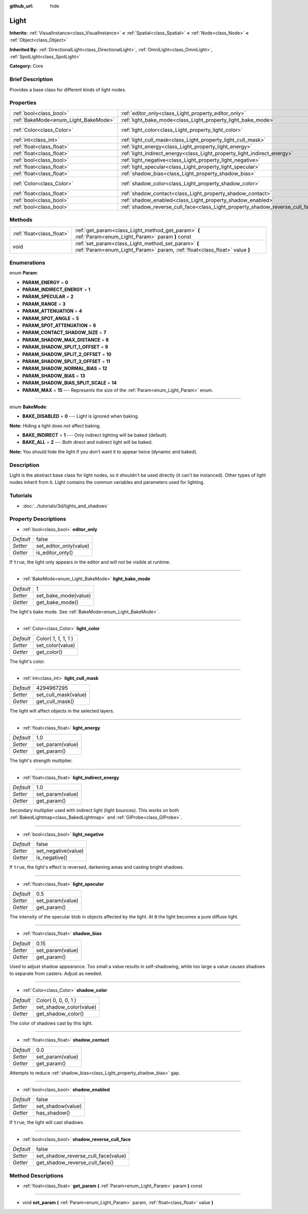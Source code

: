 :github_url: hide

.. Generated automatically by doc/tools/makerst.py in Godot's source tree.
.. DO NOT EDIT THIS FILE, but the Light.xml source instead.
.. The source is found in doc/classes or modules/<name>/doc_classes.

.. _class_Light:

Light
=====

**Inherits:** :ref:`VisualInstance<class_VisualInstance>` **<** :ref:`Spatial<class_Spatial>` **<** :ref:`Node<class_Node>` **<** :ref:`Object<class_Object>`

**Inherited By:** :ref:`DirectionalLight<class_DirectionalLight>`, :ref:`OmniLight<class_OmniLight>`, :ref:`SpotLight<class_SpotLight>`

**Category:** Core

Brief Description
-----------------

Provides a base class for different kinds of light nodes.

Properties
----------

+--------------------------------------+--------------------------------------------------------------------------------+---------------------+
| :ref:`bool<class_bool>`              | :ref:`editor_only<class_Light_property_editor_only>`                           | false               |
+--------------------------------------+--------------------------------------------------------------------------------+---------------------+
| :ref:`BakeMode<enum_Light_BakeMode>` | :ref:`light_bake_mode<class_Light_property_light_bake_mode>`                   | 1                   |
+--------------------------------------+--------------------------------------------------------------------------------+---------------------+
| :ref:`Color<class_Color>`            | :ref:`light_color<class_Light_property_light_color>`                           | Color( 1, 1, 1, 1 ) |
+--------------------------------------+--------------------------------------------------------------------------------+---------------------+
| :ref:`int<class_int>`                | :ref:`light_cull_mask<class_Light_property_light_cull_mask>`                   | 4294967295          |
+--------------------------------------+--------------------------------------------------------------------------------+---------------------+
| :ref:`float<class_float>`            | :ref:`light_energy<class_Light_property_light_energy>`                         | 1.0                 |
+--------------------------------------+--------------------------------------------------------------------------------+---------------------+
| :ref:`float<class_float>`            | :ref:`light_indirect_energy<class_Light_property_light_indirect_energy>`       | 1.0                 |
+--------------------------------------+--------------------------------------------------------------------------------+---------------------+
| :ref:`bool<class_bool>`              | :ref:`light_negative<class_Light_property_light_negative>`                     | false               |
+--------------------------------------+--------------------------------------------------------------------------------+---------------------+
| :ref:`float<class_float>`            | :ref:`light_specular<class_Light_property_light_specular>`                     | 0.5                 |
+--------------------------------------+--------------------------------------------------------------------------------+---------------------+
| :ref:`float<class_float>`            | :ref:`shadow_bias<class_Light_property_shadow_bias>`                           | 0.15                |
+--------------------------------------+--------------------------------------------------------------------------------+---------------------+
| :ref:`Color<class_Color>`            | :ref:`shadow_color<class_Light_property_shadow_color>`                         | Color( 0, 0, 0, 1 ) |
+--------------------------------------+--------------------------------------------------------------------------------+---------------------+
| :ref:`float<class_float>`            | :ref:`shadow_contact<class_Light_property_shadow_contact>`                     | 0.0                 |
+--------------------------------------+--------------------------------------------------------------------------------+---------------------+
| :ref:`bool<class_bool>`              | :ref:`shadow_enabled<class_Light_property_shadow_enabled>`                     | false               |
+--------------------------------------+--------------------------------------------------------------------------------+---------------------+
| :ref:`bool<class_bool>`              | :ref:`shadow_reverse_cull_face<class_Light_property_shadow_reverse_cull_face>` | false               |
+--------------------------------------+--------------------------------------------------------------------------------+---------------------+

Methods
-------

+---------------------------+----------------------------------------------------------------------------------------------------------------------------------+
| :ref:`float<class_float>` | :ref:`get_param<class_Light_method_get_param>` **(** :ref:`Param<enum_Light_Param>` param **)** const                            |
+---------------------------+----------------------------------------------------------------------------------------------------------------------------------+
| void                      | :ref:`set_param<class_Light_method_set_param>` **(** :ref:`Param<enum_Light_Param>` param, :ref:`float<class_float>` value **)** |
+---------------------------+----------------------------------------------------------------------------------------------------------------------------------+

Enumerations
------------

.. _enum_Light_Param:

.. _class_Light_constant_PARAM_ENERGY:

.. _class_Light_constant_PARAM_INDIRECT_ENERGY:

.. _class_Light_constant_PARAM_SPECULAR:

.. _class_Light_constant_PARAM_RANGE:

.. _class_Light_constant_PARAM_ATTENUATION:

.. _class_Light_constant_PARAM_SPOT_ANGLE:

.. _class_Light_constant_PARAM_SPOT_ATTENUATION:

.. _class_Light_constant_PARAM_CONTACT_SHADOW_SIZE:

.. _class_Light_constant_PARAM_SHADOW_MAX_DISTANCE:

.. _class_Light_constant_PARAM_SHADOW_SPLIT_1_OFFSET:

.. _class_Light_constant_PARAM_SHADOW_SPLIT_2_OFFSET:

.. _class_Light_constant_PARAM_SHADOW_SPLIT_3_OFFSET:

.. _class_Light_constant_PARAM_SHADOW_NORMAL_BIAS:

.. _class_Light_constant_PARAM_SHADOW_BIAS:

.. _class_Light_constant_PARAM_SHADOW_BIAS_SPLIT_SCALE:

.. _class_Light_constant_PARAM_MAX:

enum **Param**:

- **PARAM_ENERGY** = **0**

- **PARAM_INDIRECT_ENERGY** = **1**

- **PARAM_SPECULAR** = **2**

- **PARAM_RANGE** = **3**

- **PARAM_ATTENUATION** = **4**

- **PARAM_SPOT_ANGLE** = **5**

- **PARAM_SPOT_ATTENUATION** = **6**

- **PARAM_CONTACT_SHADOW_SIZE** = **7**

- **PARAM_SHADOW_MAX_DISTANCE** = **8**

- **PARAM_SHADOW_SPLIT_1_OFFSET** = **9**

- **PARAM_SHADOW_SPLIT_2_OFFSET** = **10**

- **PARAM_SHADOW_SPLIT_3_OFFSET** = **11**

- **PARAM_SHADOW_NORMAL_BIAS** = **12**

- **PARAM_SHADOW_BIAS** = **13**

- **PARAM_SHADOW_BIAS_SPLIT_SCALE** = **14**

- **PARAM_MAX** = **15** --- Represents the size of the :ref:`Param<enum_Light_Param>` enum.

----

.. _enum_Light_BakeMode:

.. _class_Light_constant_BAKE_DISABLED:

.. _class_Light_constant_BAKE_INDIRECT:

.. _class_Light_constant_BAKE_ALL:

enum **BakeMode**:

- **BAKE_DISABLED** = **0** --- Light is ignored when baking.

**Note:** Hiding a light does *not* affect baking.

- **BAKE_INDIRECT** = **1** --- Only indirect lighting will be baked (default).

- **BAKE_ALL** = **2** --- Both direct and indirect light will be baked.

**Note:** You should hide the light if you don't want it to appear twice (dynamic and baked).

Description
-----------

Light is the abstract base class for light nodes, so it shouldn't be used directly (it can't be instanced). Other types of light nodes inherit from it. Light contains the common variables and parameters used for lighting.

Tutorials
---------

- :doc:`../tutorials/3d/lights_and_shadows`

Property Descriptions
---------------------

.. _class_Light_property_editor_only:

- :ref:`bool<class_bool>` **editor_only**

+-----------+------------------------+
| *Default* | false                  |
+-----------+------------------------+
| *Setter*  | set_editor_only(value) |
+-----------+------------------------+
| *Getter*  | is_editor_only()       |
+-----------+------------------------+

If ``true``, the light only appears in the editor and will not be visible at runtime.

----

.. _class_Light_property_light_bake_mode:

- :ref:`BakeMode<enum_Light_BakeMode>` **light_bake_mode**

+-----------+----------------------+
| *Default* | 1                    |
+-----------+----------------------+
| *Setter*  | set_bake_mode(value) |
+-----------+----------------------+
| *Getter*  | get_bake_mode()      |
+-----------+----------------------+

The light's bake mode. See :ref:`BakeMode<enum_Light_BakeMode>`.

----

.. _class_Light_property_light_color:

- :ref:`Color<class_Color>` **light_color**

+-----------+---------------------+
| *Default* | Color( 1, 1, 1, 1 ) |
+-----------+---------------------+
| *Setter*  | set_color(value)    |
+-----------+---------------------+
| *Getter*  | get_color()         |
+-----------+---------------------+

The light's color.

----

.. _class_Light_property_light_cull_mask:

- :ref:`int<class_int>` **light_cull_mask**

+-----------+----------------------+
| *Default* | 4294967295           |
+-----------+----------------------+
| *Setter*  | set_cull_mask(value) |
+-----------+----------------------+
| *Getter*  | get_cull_mask()      |
+-----------+----------------------+

The light will affect objects in the selected layers.

----

.. _class_Light_property_light_energy:

- :ref:`float<class_float>` **light_energy**

+-----------+------------------+
| *Default* | 1.0              |
+-----------+------------------+
| *Setter*  | set_param(value) |
+-----------+------------------+
| *Getter*  | get_param()      |
+-----------+------------------+

The light's strength multiplier.

----

.. _class_Light_property_light_indirect_energy:

- :ref:`float<class_float>` **light_indirect_energy**

+-----------+------------------+
| *Default* | 1.0              |
+-----------+------------------+
| *Setter*  | set_param(value) |
+-----------+------------------+
| *Getter*  | get_param()      |
+-----------+------------------+

Secondary multiplier used with indirect light (light bounces). This works on both :ref:`BakedLightmap<class_BakedLightmap>` and :ref:`GIProbe<class_GIProbe>`.

----

.. _class_Light_property_light_negative:

- :ref:`bool<class_bool>` **light_negative**

+-----------+---------------------+
| *Default* | false               |
+-----------+---------------------+
| *Setter*  | set_negative(value) |
+-----------+---------------------+
| *Getter*  | is_negative()       |
+-----------+---------------------+

If ``true``, the light's effect is reversed, darkening areas and casting bright shadows.

----

.. _class_Light_property_light_specular:

- :ref:`float<class_float>` **light_specular**

+-----------+------------------+
| *Default* | 0.5              |
+-----------+------------------+
| *Setter*  | set_param(value) |
+-----------+------------------+
| *Getter*  | get_param()      |
+-----------+------------------+

The intensity of the specular blob in objects affected by the light. At ``0`` the light becomes a pure diffuse light.

----

.. _class_Light_property_shadow_bias:

- :ref:`float<class_float>` **shadow_bias**

+-----------+------------------+
| *Default* | 0.15             |
+-----------+------------------+
| *Setter*  | set_param(value) |
+-----------+------------------+
| *Getter*  | get_param()      |
+-----------+------------------+

Used to adjust shadow appearance. Too small a value results in self-shadowing, while too large a value causes shadows to separate from casters. Adjust as needed.

----

.. _class_Light_property_shadow_color:

- :ref:`Color<class_Color>` **shadow_color**

+-----------+-------------------------+
| *Default* | Color( 0, 0, 0, 1 )     |
+-----------+-------------------------+
| *Setter*  | set_shadow_color(value) |
+-----------+-------------------------+
| *Getter*  | get_shadow_color()      |
+-----------+-------------------------+

The color of shadows cast by this light.

----

.. _class_Light_property_shadow_contact:

- :ref:`float<class_float>` **shadow_contact**

+-----------+------------------+
| *Default* | 0.0              |
+-----------+------------------+
| *Setter*  | set_param(value) |
+-----------+------------------+
| *Getter*  | get_param()      |
+-----------+------------------+

Attempts to reduce :ref:`shadow_bias<class_Light_property_shadow_bias>` gap.

----

.. _class_Light_property_shadow_enabled:

- :ref:`bool<class_bool>` **shadow_enabled**

+-----------+-------------------+
| *Default* | false             |
+-----------+-------------------+
| *Setter*  | set_shadow(value) |
+-----------+-------------------+
| *Getter*  | has_shadow()      |
+-----------+-------------------+

If ``true``, the light will cast shadows.

----

.. _class_Light_property_shadow_reverse_cull_face:

- :ref:`bool<class_bool>` **shadow_reverse_cull_face**

+-----------+-------------------------------------+
| *Default* | false                               |
+-----------+-------------------------------------+
| *Setter*  | set_shadow_reverse_cull_face(value) |
+-----------+-------------------------------------+
| *Getter*  | get_shadow_reverse_cull_face()      |
+-----------+-------------------------------------+

Method Descriptions
-------------------

.. _class_Light_method_get_param:

- :ref:`float<class_float>` **get_param** **(** :ref:`Param<enum_Light_Param>` param **)** const

----

.. _class_Light_method_set_param:

- void **set_param** **(** :ref:`Param<enum_Light_Param>` param, :ref:`float<class_float>` value **)**

